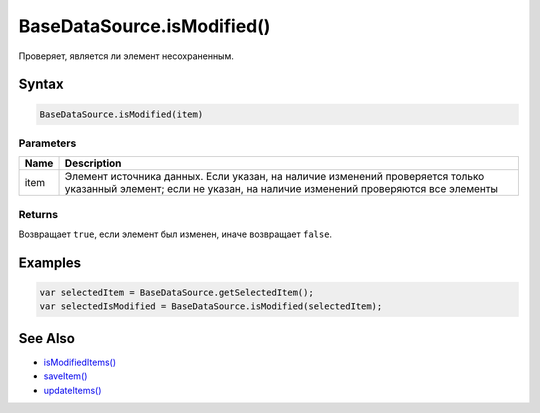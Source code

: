 BaseDataSource.isModified()
===========================

Проверяет, является ли элемент несохраненным.

Syntax
------

.. code:: js

    BaseDataSource.isModified(item)

Parameters
~~~~~~~~~~

.. list-table::
   :header-rows: 1

   * - Name
     - Description
   * - item
     - Элемент источника данных. Если указан, на наличие изменений проверяется только указанный элемент; если не указан, на наличие изменений проверяются все элементы


Returns
~~~~~~~

Возвращает ``true``, если элемент был изменен, иначе возвращает
``false``.

Examples
--------

.. code:: js

    var selectedItem = BaseDataSource.getSelectedItem();
    var selectedIsModified = BaseDataSource.isModified(selectedItem);

See Also
--------

-  `isModifiedItems() <../BaseDataSource.isModifiedItems.html>`__
-  `saveItem() <../BaseDataSource.saveItem.html>`__
-  `updateItems() <../BaseDataSource.updateItems.html>`__
